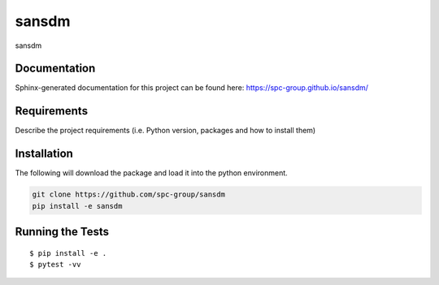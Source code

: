 ===============================
sansdm
===============================


.. image:: https://img.shields.io/pypi/v/sansdm.svg
        :target: https://pypi.python.org/pypi/sansdm


sansdm

Documentation
-------------

Sphinx-generated documentation for this project can be found here:
https://spc-group.github.io/sansdm/

Requirements
------------

Describe the project requirements (i.e. Python version, packages and how to install them)

Installation
------------

The following will download the package and load it into the python environment.

.. code-block:: bash

    git clone https://github.com/spc-group/sansdm
    pip install -e sansdm


Running the Tests
-----------------
::

  $ pip install -e .
  $ pytest -vv
